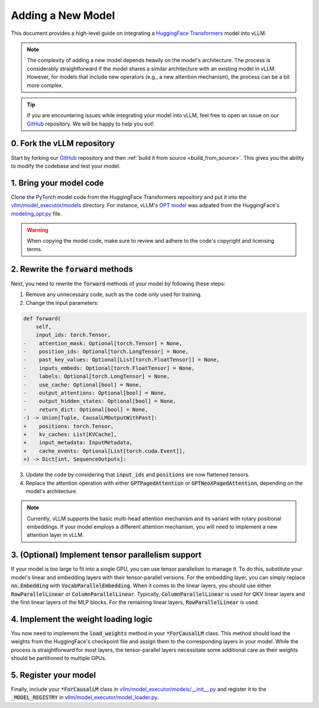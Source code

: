 .. _adding_a_new_model:

Adding a New Model
==================

This document provides a high-level guide on integrating a `HuggingFace Transformers <https://github.com/huggingface/transformers>`_ model into vLLM.

.. note::
    The complexity of adding a new model depends heavily on the model's architecture.
    The process is considerably straightforward if the model shares a similar architecture with an existing model in vLLM.
    However, for models that include new operators (e.g., a new attention mechanism), the process can be a bit more complex.

.. tip::
    If you are encountering issues while integrating your model into vLLM, feel free to open an issue on our `GitHub <https://github.com/vllm-project/vllm/issues>`_ repository.
    We will be happy to help you out!


0. Fork the vLLM repository
--------------------------------

Start by forking our `GitHub <https://github.com/vllm-project/vllm/>`_ repository and then :ref:`build it from source <build_from_source>`.
This gives you the ability to modify the codebase and test your model.


1. Bring your model code
------------------------

Clone the PyTorch model code from the HuggingFace Transformers repository and put it into the `vllm/model_executor/models <https://github.com/vllm-project/vllm/tree/main/vllm/model_executor/models>`_ directory.
For instance, vLLM's `OPT model <https://github.com/vllm-project/vllm/blob/main/vllm/model_executor/models/opt.py>`_ was adpated from the HuggingFace's `modeling_opt.py <https://github.com/huggingface/transformers/blob/main/src/transformers/models/opt/modeling_opt.py>`_ file.

.. warning::
    When copying the model code, make sure to review and adhere to the code's copyright and licensing terms.


2. Rewrite the :code:`forward` methods
--------------------------------------

Next, you need to rewrite the :code:`forward` methods of your model by following these steps:

1. Remove any unnecessary code, such as the code only used for training.
2. Change the input parameters:

.. code-block:: diff

    def forward(
        self,
        input_ids: torch.Tensor,
    -    attention_mask: Optional[torch.Tensor] = None,
    -    position_ids: Optional[torch.LongTensor] = None,
    -    past_key_values: Optional[List[torch.FloatTensor]] = None,
    -    inputs_embeds: Optional[torch.FloatTensor] = None,
    -    labels: Optional[torch.LongTensor] = None,
    -    use_cache: Optional[bool] = None,
    -    output_attentions: Optional[bool] = None,
    -    output_hidden_states: Optional[bool] = None,
    -    return_dict: Optional[bool] = None,
    -) -> Union[Tuple, CausalLMOutputWithPast]:
    +    positions: torch.Tensor,
    +    kv_caches: List[KVCache],
    +    input_metadata: InputMetadata,
    +    cache_events: Optional[List[torch.cuda.Event]],
    +) -> Dict[int, SequenceOutputs]:

3. Update the code by considering that :code:`input_ids` and :code:`positions` are now flattened tensors.
4. Replace the attention operation with either :code:`GPTPagedAttention` or :code:`GPTNeoXPagedAttention`, depending on the model's architecture.

.. note::
    Currently, vLLM supports the basic multi-head attention mechanism and its variant with rotary positional embeddings.
    If your model employs a different attention mechanism, you will need to implement a new attention layer in vLLM.


3. (Optional) Implement tensor parallelism support
--------------------------------------------------

If your model is too large to fit into a single GPU, you can use tensor parallelism to manage it.
To do this, substitute your model's linear and embedding layers with their tensor-parallel versions.
For the embedding layer, you can simply replace :code:`nn.Embedding` with :code:`VocabParallelEmbedding`.
When it comes to the linear layers, you should use either :code:`RowParallelLinear` or :code:`ColumnParallelLinear`.
Typically, :code:`ColumnParallelLinear` is used for QKV linear layers and the first linear layers of the MLP blocks.
For the remaining linear layers, :code:`RowParallelLinear` is used.


4. Implement the weight loading logic
-------------------------------------

You now need to implement the :code:`load_weights` method in your :code:`*ForCausalLM` class.
This method should load the weights from the HuggingFace's checkpoint file and assign them to the corresponding layers in your model.
While the process is straightforward for most layers, the tensor-parallel layers necessitate some additional care as their weights should be partitioned to multiple GPUs.


5. Register your model
----------------------

Finally, include your :code:`*ForCausalLM` class in `vllm/model_executor/models/__init__.py <https://github.com/vllm-project/vllm/blob/main/vllm/model_executor/models/__init__.py>`_ and register it to the :code:`_MODEL_REGISTRY` in `vllm/model_executor/model_loader.py <https://github.com/vllm-project/vllm/blob/main/vllm/model_executor/model_loader.py>`_.
